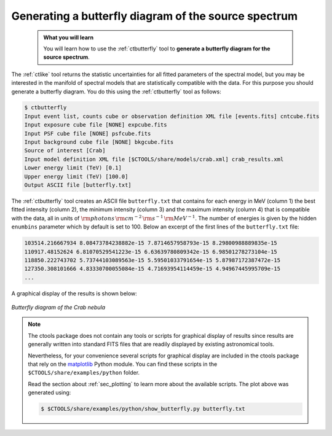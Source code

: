.. _start_butterfly:

Generating a butterfly diagram of the source spectrum
-----------------------------------------------------

  .. admonition:: What you will learn

     You will learn how to use the :ref:`ctbutterfly` tool to **generate a
     butterfly diagram for the source spectrum**.

The :ref:`ctlike` tool returns the statistic uncertainties for all fitted
parameters of the spectral model, but you may be interested in the manifold
of spectral models that are statistically compatible with the data. For this
purpose you should generate a butterfly diagram. You do this using the
:ref:`ctbutterfly` tool as follows:

.. code-block:: bash

   $ ctbutterfly
   Input event list, counts cube or observation definition XML file [events.fits] cntcube.fits
   Input exposure cube file [NONE] expcube.fits
   Input PSF cube file [NONE] psfcube.fits
   Input background cube file [NONE] bkgcube.fits
   Source of interest [Crab]
   Input model definition XML file [$CTOOLS/share/models/crab.xml] crab_results.xml
   Lower energy limit (TeV) [0.1]
   Upper energy limit (TeV) [100.0]
   Output ASCII file [butterfly.txt]

The :ref:`ctbutterfly` tool creates an ASCII file ``butterfly.txt`` that
contains for each energy in MeV (column 1) the best fitted intensity
(column 2), the minimum intensity (column 3) and the maximum intensity
(column 4) that is compatible with the data, all in units of
:math:`{\rm photons} \, {\rm cm}^{-2} \, {\rm s}^{-1} \, {\rm MeV}^{-1}`.
The number of energies is given by the hidden ``enumbins`` parameter which by
default is set to 100. Below an excerpt of the first lines of the
``butterfly.txt`` file:

.. code-block:: none
   
   103514.216667934 8.08473784238882e-15 7.8714657958793e-15 8.29800988889835e-15
   110917.48152624 6.81070529541223e-15 6.63639780809342e-15 6.98501278273104e-15
   118850.222743702 5.73744103089563e-15 5.59501033791654e-15 5.87987172387472e-15
   127350.308101666 4.83330700055084e-15 4.71693954114459e-15 4.94967445995709e-15
   ...

A graphical display of the results is shown below:

.. figure:: butterfly.jpg
   :width: 600px
   :align: center

   *Butterfly diagram of the Crab nebula*

.. note::
   The ctools package does not contain any tools or scripts for graphical
   display of results since results are generally written into standard FITS
   files that are readily displayed by existing astronomical tools.

   Nevertheless, for your convenience several scripts for graphical display
   are included in the ctools package that rely on the
   `matplotlib <http://matplotlib.org>`_
   Python module. You can find these scripts in the
   ``$CTOOLS/share/examples/python`` folder.

   Read the section about :ref:`sec_plotting` to learn more about the
   available scripts. The plot above was generated using:

   .. code-block:: bash

      $ $CTOOLS/share/examples/python/show_butterfly.py butterfly.txt

